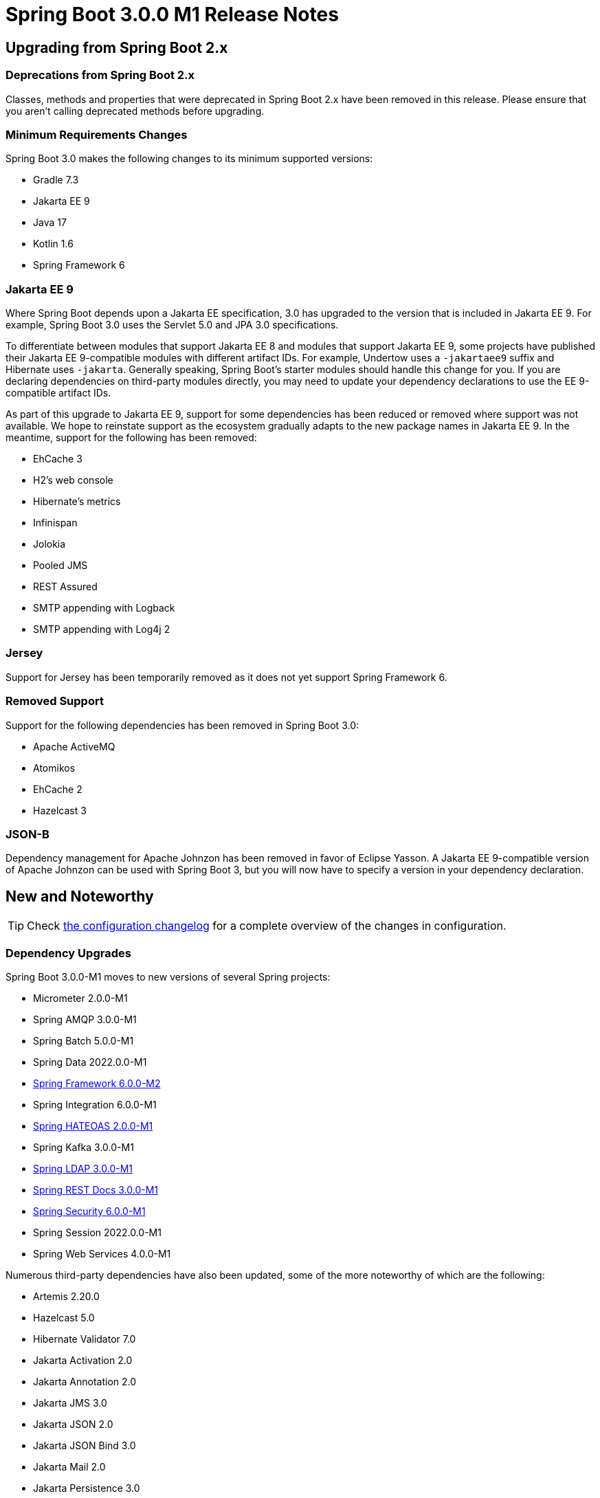= Spring Boot 3.0.0 M1 Release Notes



== Upgrading from Spring Boot 2.x



=== Deprecations from Spring Boot 2.x
Classes, methods and properties that were deprecated in Spring Boot 2.x have been removed in this release.
Please ensure that you aren't calling deprecated methods before upgrading.



=== Minimum Requirements Changes
Spring Boot 3.0 makes the following changes to its minimum supported versions:

- Gradle 7.3
- Jakarta EE 9
- Java 17
- Kotlin 1.6
- Spring Framework 6



=== Jakarta EE 9
Where Spring Boot depends upon a Jakarta EE specification, 3.0 has upgraded to the version that is included in Jakarta EE 9.
For example, Spring Boot 3.0 uses the Servlet 5.0 and JPA 3.0 specifications.

To differentiate between modules that support Jakarta EE 8 and modules that support Jakarta EE 9, some projects have published their Jakarta EE 9-compatible modules with different artifact IDs.
For example, Undertow uses a `-jakartaee9` suffix and Hibernate uses `-jakarta`.
Generally speaking, Spring Boot's starter modules should handle this change for you.
If you are declaring dependencies on third-party modules directly, you may need to update your dependency declarations to use the EE 9-compatible artifact IDs.

As part of this upgrade to Jakarta EE 9, support for some dependencies has been reduced or removed where support was not available.
We hope to reinstate support as the ecosystem gradually adapts to the new package names in Jakarta EE 9.
In the meantime, support for the following has been removed:

- EhCache 3
- H2's web console
- Hibernate's metrics
- Infinispan
- Jolokia
- Pooled JMS
- REST Assured
- SMTP appending with Logback
- SMTP appending with Log4j 2



=== Jersey
Support for Jersey has been temporarily removed as it does not yet support Spring Framework 6.



=== Removed Support
Support for the following dependencies has been removed in Spring Boot 3.0:

- Apache ActiveMQ
- Atomikos
- EhCache 2
- Hazelcast 3



=== JSON-B
Dependency management for Apache Johnzon has been removed in favor of Eclipse Yasson. A Jakarta EE 9-compatible version of Apache Johnzon can be used with Spring Boot 3, but you will now have to specify a version in your dependency declaration.



== New and Noteworthy
TIP: Check link:Spring-Boot-3.0.0-M1-Configuration-Changelog[the configuration changelog] for a complete overview of the changes in configuration.



=== Dependency Upgrades
Spring Boot 3.0.0-M1 moves to new versions of several Spring projects:

* Micrometer 2.0.0-M1
* Spring AMQP 3.0.0-M1
* Spring Batch 5.0.0-M1
* Spring Data 2022.0.0-M1
* https://github.com/spring-projects/spring-framework/releases/tag/v6.0.0-M2[Spring Framework 6.0.0-M2]
* Spring Integration 6.0.0-M1
* https://github.com/spring-projects/spring-hateoas/releases/tag/2.0.0-M1[Spring HATEOAS 2.0.0-M1]
* Spring Kafka 3.0.0-M1
* https://github.com/spring-projects/spring-ldap/releases/tag/3.0.0-M1[Spring LDAP 3.0.0-M1]
* https://github.com/spring-projects/spring-restdocs/releases/tag/v3.0.0-M1[Spring REST Docs 3.0.0-M1]
* https://github.com/spring-projects/spring-security/releases/tag/6.0.0-M1[Spring Security 6.0.0-M1]
* Spring Session 2022.0.0-M1
* Spring Web Services 4.0.0-M1

Numerous third-party dependencies have also been updated, some of the more noteworthy of which are the following:

* Artemis 2.20.0
* Hazelcast 5.0
* Hibernate Validator 7.0
* Jakarta Activation 2.0
* Jakarta Annotation 2.0
* Jakarta JMS 3.0
* Jakarta JSON 2.0
* Jakarta JSON Bind 3.0
* Jakarta Mail 2.0
* Jakarta Persistence 3.0
* Jakarta Servlet 5.0
* Jakarta Servlet JSP JSTL 2.0
* Jakarta Transaction 2.0
* Jakarta Validation 3.0
* Jakarta WebSocket 2.0
* Jakarta WS RS 3.0
* Jakarta XML Bind 3.0
* Jakarta XML Soap 2.0
* Jetty 11
* jOOQ 3.16
* Tomcat 10



=== Miscellaneous
Apart from the changes listed above, there have also been some minor tweaks and improvements including:

* Support for Java's `SecurityManager` has been removed following its deprecation in the JDK
* Support for Spring Framework's `CommonsMultipartResolver` has been removed following its removal in Spring Framework 6



== Deprecations in Spring Boot 3.0

* None
